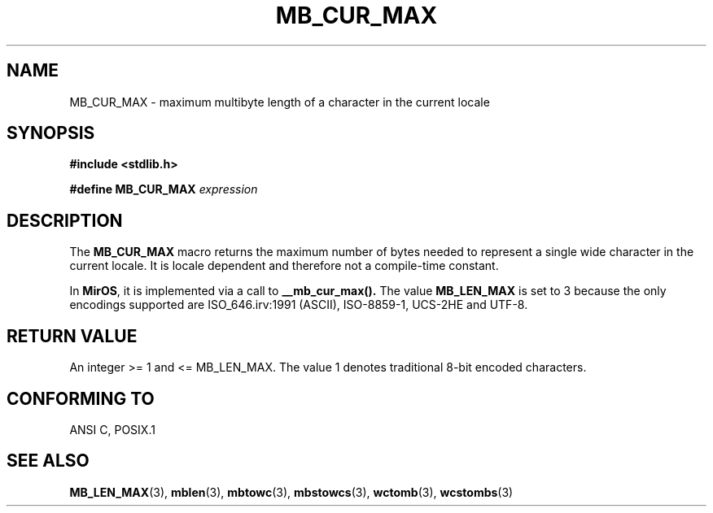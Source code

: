 .\" $MirOS$
.\"-
.\" Copyright (c) Bruno Haible <haible@clisp.cons.org>
.\"
.\" This is free documentation; you can redistribute it and/or
.\" modify it under the terms of the GNU General Public License as
.\" published by the Free Software Foundation; either version 2 of
.\" the License, or (at your option) any later version.
.\"
.\" References consulted:
.\"   GNU glibc-2 source code and manual
.\"   Dinkumware C library reference http://www.dinkumware.com/
.\"   OpenGroup's Single Unix specification http://www.UNIX-systems.org/online.html
.\"
.TH MB_CUR_MAX 3 "July 4, 1999"
.SH NAME
MB_CUR_MAX \- maximum multibyte length of a character in the current locale
.SH SYNOPSIS
.nf
.B #include <stdlib.h>
.sp
.BI "#define MB_CUR_MAX" " expression"
.fi
.SH DESCRIPTION
The
.B MB_CUR_MAX
macro returns the maximum number of bytes needed to represent a single
wide character in the current locale.
It is locale dependent and therefore not a compile-time constant.
.P
In \fBMirOS\fR, it is implemented via a call to
.B __mb_cur_max().
The value
.B MB_LEN_MAX
is set to 3 because the only encodings supported are
ISO_646.irv:1991 (ASCII), ISO-8859-1, UCS-2HE and UTF-8.
.SH "RETURN VALUE"
An integer >= 1 and <= MB_LEN_MAX.
The value 1 denotes traditional 8-bit encoded characters.
.SH "CONFORMING TO"
ANSI C, POSIX.1
.SH "SEE ALSO"
.BR MB_LEN_MAX (3),
.BR mblen (3),
.BR mbtowc (3),
.BR mbstowcs (3),
.BR wctomb (3),
.BR wcstombs (3)
